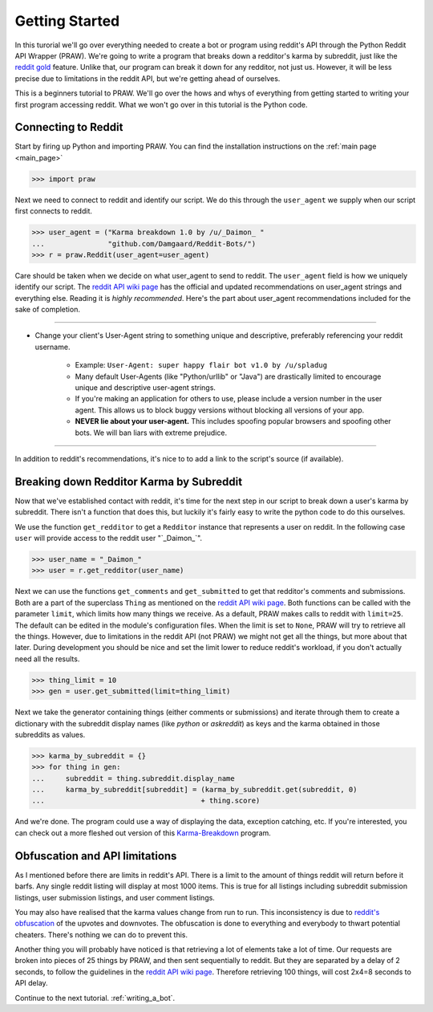.. _getting_started:

Getting Started
===============

In this turorial we'll go over everything needed to create a bot or program
using reddit's API through the Python Reddit API Wrapper (PRAW). We're going to
write a program that breaks down a redditor's karma by subreddit, just like the
`reddit gold <http://www.reddit.com/help/gold>`_ feature. Unlike that, our
program can break it down for any redditor, not just us. However, it will be
less precise due to limitations in the reddit API, but we're getting ahead of
ourselves.

This is a beginners tutorial to PRAW. We'll go over the hows and whys of
everything from getting started to writing your first program accessing reddit.
What we won't go over in this tutorial is the Python code.

Connecting to Reddit
--------------------

Start by firing up Python and importing PRAW. You can find the installation
instructions on the :ref:`main page <main_page>`

.. code-block:: pycon

    >>> import praw

Next we need to connect to reddit and identify our script. We do this through
the ``user_agent`` we supply when our script first connects to reddit.

.. code-block:: pycon

    >>> user_agent = ("Karma breakdown 1.0 by /u/_Daimon_ "
    ...               "github.com/Damgaard/Reddit-Bots/")
    >>> r = praw.Reddit(user_agent=user_agent)

Care should be taken when we decide on what user_agent to send to reddit. The
``user_agent`` field is how we uniquely identify our script. The `reddit API
wiki page <https://github.com/reddit/reddit/wiki/API>`_ has the official and
updated recommendations on user_agent strings and everything else. Reading it
is *highly recommended*. Here's the part about user_agent recommendations
included for the sake of completion.

----

* Change your client's User-Agent string to something unique and descriptive,
  preferably referencing your reddit username.

    * Example: ``User-Agent: super happy flair bot v1.0 by /u/spladug``
    * Many default User-Agents (like "Python/urllib" or "Java") are drastically
      limited to encourage unique and descriptive user-agent strings.
    * If you're making an application for others to use, please include a
      version number in the user agent. This allows us to block buggy versions
      without blocking all versions of your app.
    * **NEVER lie about your user-agent.** This includes spoofing popular
      browsers and spoofing other bots. We will ban liars with extreme
      prejudice.

----

In addition to reddit's recommendations, it's nice to to add a link to the
script's source (if available).

Breaking down Redditor Karma by Subreddit
-----------------------------------------

Now that we've established contact with reddit, it's time for the next step in
our script to break down a user's karma by subreddit. There isn't a function
that does this, but luckily it's fairly easy to write the python code to do
this ourselves.

We use the function ``get_redditor`` to get a ``Redditor`` instance that
represents a user on reddit. In the following case ``user`` will provide access
to the reddit user "\`\_Daimon\_\`".

.. code-block:: pycon

    >>> user_name = "_Daimon_"
    >>> user = r.get_redditor(user_name)

Next we can use the functions ``get_comments`` and ``get_submitted`` to get
that redditor's comments and submissions. Both are a part of the superclass
``Thing`` as mentioned on the `reddit API wiki page
<https://github.com/reddit/reddit/wiki/API>`_. Both functions can be called
with the parameter ``limit``, which limits how many things we receive. As a
default, PRAW makes calls to reddit with ``limit=25``. The default can be
edited in the module's configuration files. When the limit is set to ``None``,
PRAW will try to retrieve all the things. However, due to limitations in the
reddit API (not PRAW) we might not get all the things, but more about that
later. During development you should be nice and set the limit lower to reduce
reddit's workload, if you don't actually need all the results.

.. code-block:: pycon

    >>> thing_limit = 10
    >>> gen = user.get_submitted(limit=thing_limit)

Next we take the generator containing things (either comments or submissions)
and iterate through them to create a dictionary with the subreddit display
names (like *python* or *askreddit*) as keys and the karma obtained in those
subreddits as values.

>>> karma_by_subreddit = {}
>>> for thing in gen:
...     subreddit = thing.subreddit.display_name
...     karma_by_subreddit[subreddit] = (karma_by_subreddit.get(subreddit, 0)
...                                     + thing.score)

And we're done. The program could use a way of displaying the data, exception
catching, etc. If you're interested, you can check out a more fleshed out
version of this `Karma-Breakdown
<https://github.com/Damgaard/Reddit-Bots/blob/master/karma_breakdown.py>`_
program.

Obfuscation and API limitations
-------------------------------

As I mentioned before there are limits in reddit's API. There is a limit to the
amount of things reddit will return before it barfs. Any single reddit listing
will display at most 1000 items. This is true for all listings including
subreddit submission listings, user submission listings, and user comment
listings.

You may also have realised that the karma values change from run to run. This
inconsistency is due to `reddit's obfuscation <http://ww.reddit.com/help/faqs/
help#Whydothenumberofvoteschangewhenyoureloadapage>`_ of the upvotes and
downvotes. The obfuscation is done to everything and everybody to thwart
potential cheaters. There's nothing we can do to prevent this.

Another thing you will probably have noticed is that retrieving a lot of
elements take a lot of time. Our requests are broken into pieces of 25 things
by PRAW, and then sent sequentially to reddit. But they are separated by a
delay of 2 seconds, to follow the guidelines in the `reddit API wiki page
<https://github.com/reddit/reddit/wiki/API>`_. Therefore retrieving 100 things,
will cost 2x4=8 seconds to API delay.

Continue to the next tutorial. :ref:`writing_a_bot`.
